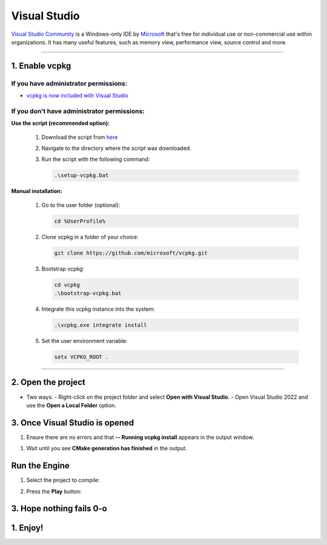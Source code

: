 .. _Visual Studio:

Visual Studio
=============

`Visual Studio Community <https://visualstudio.microsoft.com>`__ is a Windows-only IDE
by `Microsoft <https://microsoft.com>`_ that's free for individual use or non-commercial use within organizations.
It has many useful features, such as memory view, performance view, source
control and more.

---------------------------------------

1. Enable vcpkg
---------------

If you have administrator permissions:
^^^^^^^^^^^^^^^^^^^^^^^^^^^^^^^^^^^^^^

- `vcpkg is now included with Visual Studio <https://devblogs.microsoft.com/cppblog/vcpkg-is-now-included-with-visual-studio/>`_


If you don't have administrator permissions:
^^^^^^^^^^^^^^^^^^^^^^^^^^^^^^^^^^^^^^^^^^^^^

**Use the script (recommended option):**
  
  1. Download the script from `here <https://example.com/script>`_
  2. Navigate to the directory where the script was downloaded.
  3. Run the script with the following command:

     .. code-block:: console

        .\setup-vcpkg.bat

**Manual installation:**

  1. Go to the user folder (optional):

     .. code-block:: console

        cd %UserProfile%

  2. Clone vcpkg in a folder of your choice:

     .. code-block:: console

        git clone https://github.com/microsoft/vcpkg.git

  3. Bootstrap vcpkg:

     .. code-block:: console

        cd vcpkg
        .\bootstrap-vcpkg.bat

  4. Integrate this vcpkg instance into the system:

     .. code-block:: console

        .\vcpkg.exe integrate install

  5. Set the user environment variable:

     .. code-block:: console

        setx VCPKG_ROOT .

---------------------------------------

2. Open the project
--------------------

- Two ways:
  - Right-click on the project folder and select **Open with Visual Studio**.
  - Open Visual Studio 2022 and use the **Open a Local Folder** option.

3. Once Visual Studio is opened
--------------------------------

1. Ensure there are no errors and that **-- Running vcpkg install** appears in the output window.

.. image:: img/Ventana-Salida-Correcto-Primera-Apertura.png
   :alt: Output window showing vcpkg install running

1. Wait until you see **CMake generation has finished** in the output.

.. image:: img/Ventana-Salida-Correcto-Esperar.png
   :alt: Output window showing CMake generation finished

Run the Engine
--------------

1. Select the project to compile:

.. image:: img/Seleccionar-Proyecto.png
   :alt: Selecting project to compile

2. Press the **Play** button:

.. image:: img/Ejecutar.png
   :alt: Press the Play button to run the project

3. Hope nothing fails 0-o
-------------------------

1. Enjoy!
---------

.. image:: img/Resultado.png
   :alt: The result after running the engine